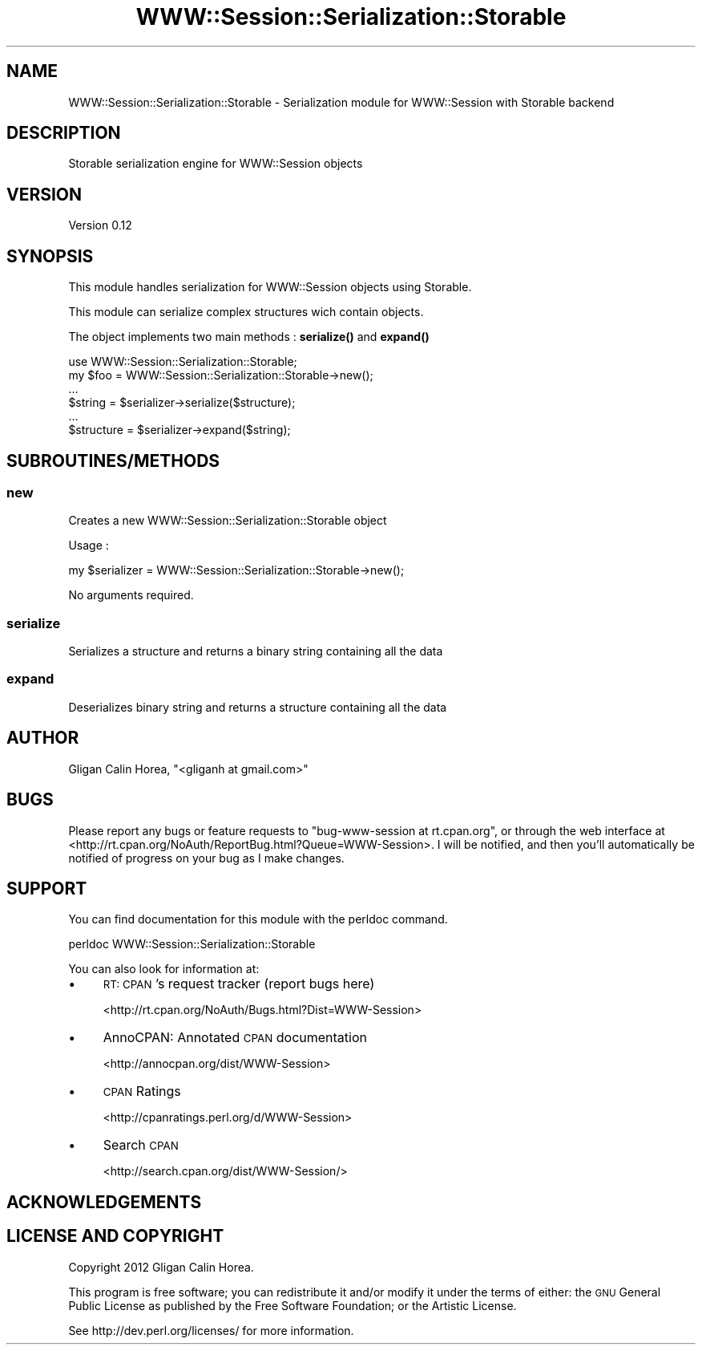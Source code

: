 .\" Automatically generated by Pod::Man 4.14 (Pod::Simple 3.40)
.\"
.\" Standard preamble:
.\" ========================================================================
.de Sp \" Vertical space (when we can't use .PP)
.if t .sp .5v
.if n .sp
..
.de Vb \" Begin verbatim text
.ft CW
.nf
.ne \\$1
..
.de Ve \" End verbatim text
.ft R
.fi
..
.\" Set up some character translations and predefined strings.  \*(-- will
.\" give an unbreakable dash, \*(PI will give pi, \*(L" will give a left
.\" double quote, and \*(R" will give a right double quote.  \*(C+ will
.\" give a nicer C++.  Capital omega is used to do unbreakable dashes and
.\" therefore won't be available.  \*(C` and \*(C' expand to `' in nroff,
.\" nothing in troff, for use with C<>.
.tr \(*W-
.ds C+ C\v'-.1v'\h'-1p'\s-2+\h'-1p'+\s0\v'.1v'\h'-1p'
.ie n \{\
.    ds -- \(*W-
.    ds PI pi
.    if (\n(.H=4u)&(1m=24u) .ds -- \(*W\h'-12u'\(*W\h'-12u'-\" diablo 10 pitch
.    if (\n(.H=4u)&(1m=20u) .ds -- \(*W\h'-12u'\(*W\h'-8u'-\"  diablo 12 pitch
.    ds L" ""
.    ds R" ""
.    ds C` ""
.    ds C' ""
'br\}
.el\{\
.    ds -- \|\(em\|
.    ds PI \(*p
.    ds L" ``
.    ds R" ''
.    ds C`
.    ds C'
'br\}
.\"
.\" Escape single quotes in literal strings from groff's Unicode transform.
.ie \n(.g .ds Aq \(aq
.el       .ds Aq '
.\"
.\" If the F register is >0, we'll generate index entries on stderr for
.\" titles (.TH), headers (.SH), subsections (.SS), items (.Ip), and index
.\" entries marked with X<> in POD.  Of course, you'll have to process the
.\" output yourself in some meaningful fashion.
.\"
.\" Avoid warning from groff about undefined register 'F'.
.de IX
..
.nr rF 0
.if \n(.g .if rF .nr rF 1
.if (\n(rF:(\n(.g==0)) \{\
.    if \nF \{\
.        de IX
.        tm Index:\\$1\t\\n%\t"\\$2"
..
.        if !\nF==2 \{\
.            nr % 0
.            nr F 2
.        \}
.    \}
.\}
.rr rF
.\" ========================================================================
.\"
.IX Title "WWW::Session::Serialization::Storable 3"
.TH WWW::Session::Serialization::Storable 3 "2014-12-10" "perl v5.32.0" "User Contributed Perl Documentation"
.\" For nroff, turn off justification.  Always turn off hyphenation; it makes
.\" way too many mistakes in technical documents.
.if n .ad l
.nh
.SH "NAME"
WWW::Session::Serialization::Storable \- Serialization module for WWW::Session with Storable backend
.SH "DESCRIPTION"
.IX Header "DESCRIPTION"
Storable serialization engine for WWW::Session objects
.SH "VERSION"
.IX Header "VERSION"
Version 0.12
.SH "SYNOPSIS"
.IX Header "SYNOPSIS"
This module handles serialization for WWW::Session objects using Storable.
.PP
This module can serialize complex structures wich contain objects.
.PP
The object implements two main methods : \fBserialize()\fR and \fBexpand()\fR
.PP
.Vb 1
\&    use WWW::Session::Serialization::Storable;
\&
\&    my $foo = WWW::Session::Serialization::Storable\->new();
\&    ...
\&
\&    $string = $serializer\->serialize($structure);
\&    
\&    ...
\&    $structure = $serializer\->expand($string);
.Ve
.SH "SUBROUTINES/METHODS"
.IX Header "SUBROUTINES/METHODS"
.SS "new"
.IX Subsection "new"
Creates a new WWW::Session::Serialization::Storable object
.PP
Usage :
.PP
.Vb 1
\&    my $serializer = WWW::Session::Serialization::Storable\->new();
.Ve
.PP
No arguments required.
.SS "serialize"
.IX Subsection "serialize"
Serializes a structure and returns a binary string containing all the data
.SS "expand"
.IX Subsection "expand"
Deserializes binary string and returns a structure containing all the data
.SH "AUTHOR"
.IX Header "AUTHOR"
Gligan Calin Horea, \f(CW\*(C`<gliganh at gmail.com>\*(C'\fR
.SH "BUGS"
.IX Header "BUGS"
Please report any bugs or feature requests to \f(CW\*(C`bug\-www\-session at rt.cpan.org\*(C'\fR, or through
the web interface at <http://rt.cpan.org/NoAuth/ReportBug.html?Queue=WWW\-Session>.  I will be notified, and then you'll
automatically be notified of progress on your bug as I make changes.
.SH "SUPPORT"
.IX Header "SUPPORT"
You can find documentation for this module with the perldoc command.
.PP
.Vb 1
\&    perldoc WWW::Session::Serialization::Storable
.Ve
.PP
You can also look for information at:
.IP "\(bu" 4
\&\s-1RT: CPAN\s0's request tracker (report bugs here)
.Sp
<http://rt.cpan.org/NoAuth/Bugs.html?Dist=WWW\-Session>
.IP "\(bu" 4
AnnoCPAN: Annotated \s-1CPAN\s0 documentation
.Sp
<http://annocpan.org/dist/WWW\-Session>
.IP "\(bu" 4
\&\s-1CPAN\s0 Ratings
.Sp
<http://cpanratings.perl.org/d/WWW\-Session>
.IP "\(bu" 4
Search \s-1CPAN\s0
.Sp
<http://search.cpan.org/dist/WWW\-Session/>
.SH "ACKNOWLEDGEMENTS"
.IX Header "ACKNOWLEDGEMENTS"
.SH "LICENSE AND COPYRIGHT"
.IX Header "LICENSE AND COPYRIGHT"
Copyright 2012 Gligan Calin Horea.
.PP
This program is free software; you can redistribute it and/or modify it
under the terms of either: the \s-1GNU\s0 General Public License as published
by the Free Software Foundation; or the Artistic License.
.PP
See http://dev.perl.org/licenses/ for more information.
